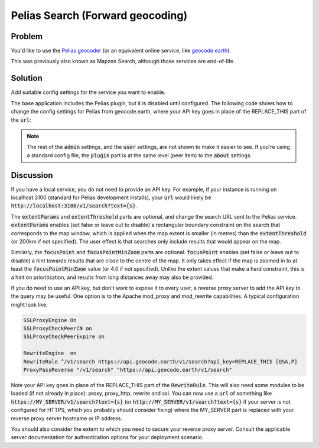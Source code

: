 Pelias Search (Forward geocoding)
=================================

Problem
-------

You'd like to use the `Pelias geocoder <https://github.com/pelias/pelias>`_ (or an equivalent online service, like `geocode.earth <https://geocode.earth/>`_).

This was previously also known as Mapzen Search, although those services are end-of-life.


Solution
--------

Add suitable config settings for the service you want to enable. 

The base application includes the Pelias plugin, but it is disabled until configured. The following code shows how to change the config settings for Pelias from geocode.earth, where your API key goes in place of the REPLACE_THIS part of the :code:`url`:

.. code-block:: json
  :caption: ``config/settings.json``

  {
    "admin": {
      "plugin": {
        "pelias": {
          "geocoder": {
            "url": "https://api.geocode.earth/v1/search?api_key=REPLACE_THIS&text={s}",
            "extentParams": true,
            "extentThreshold": 300000,
            "focusPoint": true,
            "focusPointMinZoom": 5.0
          }
        }
      }
    }
  }


.. note:: The rest of the :code:`admin` settings, and the :code:`user` settings, are not shown to make it easier to see. If you're using a standard config file, the :code:`plugin` part is at the same level (peer item) to the :code:`about` settings.

Discussion
----------

If you have a local service, you do not need to provide an API key. For example, if your instance is running on localhost:3100 (standard for Pelias development installs), your :code:`url` would likely be :code:`http://localhost:3100/v1/search?text={s}`.

The :code:`extentParams` and :code:`extentThreshold` parts are optional, and change the search URL sent to the Pelias service. :code:`extentParams` enables (set false or leave out to disable) a rectangular boundary constraint on the search that corresponds to the map window, which is applied when the map extent is smaller (in metres) than the :code:`extentThreshold` (or 200km if not specified). The user effect is that searches only include results that would appear on the map.

Similarly, the :code:`focusPoint` and :code:`focusPointMinZoom` parts are optional. :code:`focusPoint` enables (set false or leave out to disable) a hint towards results that are close to the centre of the map. It only takes effect if the map is zoomed in to at least the :code:`focusPointMinZoom` value (or 4.0 if not specified). Unlike the extent values that make a hard constraint, this is a hint on prioritisation, and results from long distances away may also be provided.

If you do need to use an API key, but don't want to expose it to every user, a reverse proxy server to add the API key to the query may be useful. One option is to the Apache mod_proxy and mod_rewrite capabilities. A typical configuration might look like:


.. code-block:: apache

  SSLProxyEngine On
  SSLProxyCheckPeerCN on
  SSLProxyCheckPeerExpire on

  RewriteEngine  on
  RewriteRule ^/v1/search https://api.geocode.earth/v1/search?api_key=REPLACE_THIS [QSA,P]
  ProxyPassReverse "/v1/search" "https://api.geocode.earth/v1/search"

Note your API key goes in place of the REPLACE_THIS part of the :code:`RewriteRule`. This will also need some modules to be loaded (if not already in place): proxy, proxy_http, rewrite and ssl.  You can now use a :code:`url` of something like :code:`https://MY_SERVER/v1/search?text={s}` (or :code:`http://MY_SERVER/v1/search?text={s}` if your server is not configured for HTTPS, which you probably should consider fixing) where the MY_SERVER part is replaced with your reverse proxy server hostname or IP address.

You should also consider the extent to which you need to secure your reverse proxy server. Consult the applicable server documentation for authentication options for your deployment scenario.
